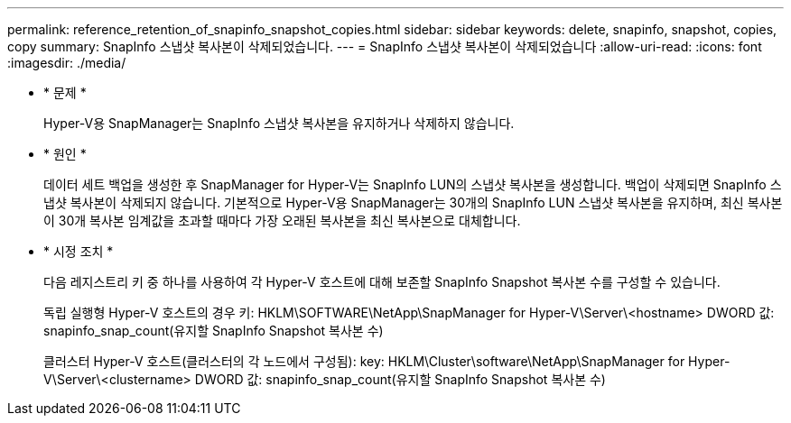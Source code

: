 ---
permalink: reference_retention_of_snapinfo_snapshot_copies.html 
sidebar: sidebar 
keywords: delete, snapinfo, snapshot, copies, copy 
summary: SnapInfo 스냅샷 복사본이 삭제되었습니다. 
---
= SnapInfo 스냅샷 복사본이 삭제되었습니다
:allow-uri-read: 
:icons: font
:imagesdir: ./media/


* * 문제 *
+
Hyper-V용 SnapManager는 SnapInfo 스냅샷 복사본을 유지하거나 삭제하지 않습니다.

* * 원인 *
+
데이터 세트 백업을 생성한 후 SnapManager for Hyper-V는 SnapInfo LUN의 스냅샷 복사본을 생성합니다. 백업이 삭제되면 SnapInfo 스냅샷 복사본이 삭제되지 않습니다. 기본적으로 Hyper-V용 SnapManager는 30개의 SnapInfo LUN 스냅샷 복사본을 유지하며, 최신 복사본이 30개 복사본 임계값을 초과할 때마다 가장 오래된 복사본을 최신 복사본으로 대체합니다.

* * 시정 조치 *
+
다음 레지스트리 키 중 하나를 사용하여 각 Hyper-V 호스트에 대해 보존할 SnapInfo Snapshot 복사본 수를 구성할 수 있습니다.

+
독립 실행형 Hyper-V 호스트의 경우 키: HKLM\SOFTWARE\NetApp\SnapManager for Hyper-V\Server\<hostname> DWORD 값: snapinfo_snap_count(유지할 SnapInfo Snapshot 복사본 수)

+
클러스터 Hyper-V 호스트(클러스터의 각 노드에서 구성됨): key: HKLM\Cluster\software\NetApp\SnapManager for Hyper-V\Server\<clustername> DWORD 값: snapinfo_snap_count(유지할 SnapInfo Snapshot 복사본 수)


